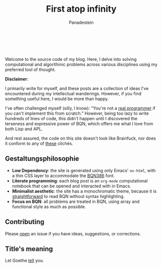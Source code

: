 #+TITLE: First atop infinity
#+AUTHOR: Panadestein

#+BEGIN_HTML
<a href="https://github.com/Panadestein/blog/actions/workflows/publish.yml">
<img alt="Build status" src="https://github.com/Panadestein/blog/actions/workflows/publish.yml/badge.svg" />
</a>

<a href="https://raw.githubusercontent.com/Panadestein/blog/main/LICENSE">
<img alt="MIT" src="https://img.shields.io/github/license/Panadestein/blog" />
</a>

<a href="https://github.com/Panadestein/emacsd">
<img alt="Emacs" src="https://img.shields.io/badge/powered_by-Emacs-blue">
</a>

<a href="https://mlochbaum.github.io/BQN/community/index.html">
<img alt="Emacs" src="https://img.shields.io/badge/using-BQN-red">
</a>
<br>
<br>
#+END_HTML

Welcome to the source code of my blog. Here, I delve into solving computational
and algorithmic problems across various disciplines using my preferred tool of thought.

*Disclaimer*:

I primarily write for myself, and these posts are a collection of ideas I've encountered during my intellectual wanderings.
However, if you find something useful here, I would be more than happy.

I've often challenged myself (silly, I know): "You're not a [[https://www.ee.ryerson.ca/~elf/hack/realmen.html][real programmer]] if you can't implement this from scratch." However, being too lazy to write hundreds
of lines of code, this didn't happen until I discovered the terseness and expressive power of BQN, which offers me what I love from both Lisp and APL.

And rest assured, the code on this site doesn't look like Brainfuck, nor does it conform to any of [[https://aplwiki.com/wiki/File:Aplbingo.png][these]] clichés.

** Gestaltungsphilosophie

- *Low Dependency*: the site is generated using only Emacs' =ox-html=, with a thin CSS layer to accommodate the [[https://dzaima.github.io/BQN386/][BQN386]] font.
- *Literate programming*: each blog post is an =org-mode= computational notebook that can be opened and interacted with in Emacs.
- *Minimalist aesthetic*: the site has a monochromatic theme, because it is [[https://mlochbaum.github.io/BQN/doc/expression.html#role-spellings][straightforward]] to read BQN without syntax highlighting.
- *Focus on BQN*: all problems are treated in BQN, using array and functional style as much as possible.

** Contributing

Please [[https://github.com/Panadestein/blog/issues][open]] an issue if you have ideas, suggestions, or corrections.

** Title's meaning

Let Goethe [[https://mlochbaum.github.io/BQN/try.html#code=IldpbGxzdCBkdSBpbnMgVW5lbmRsaWNoZSBzY2hyZWl0ZW4sIiDiipHiiJjiiJ4gIkdlaCBudXIgaW0gRW5kbGljaGVuIG5hY2ggYWxsZW4gU2VpdGVuLiIKCgoK][tell]] you.

